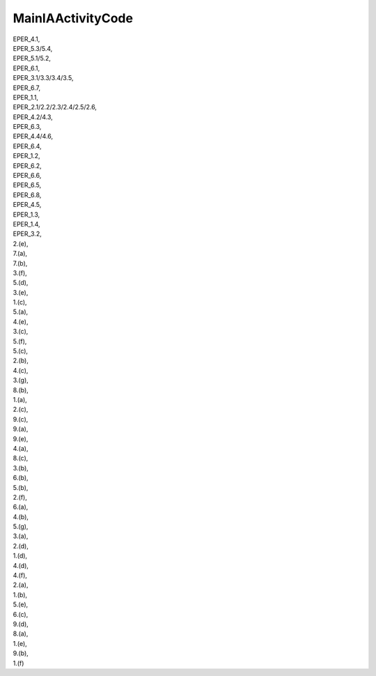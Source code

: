 .. _mainiaactivitycode:

MainIAActivityCode
------------------

| EPER_4.1,
| EPER_5.3/5.4,
| EPER_5.1/5.2,
| EPER_6.1,
| EPER_3.1/3.3/3.4/3.5,
| EPER_6.7,
| EPER_1.1,
| EPER_2.1/2.2/2.3/2.4/2.5/2.6,
| EPER_4.2/4.3,
| EPER_6.3,
| EPER_4.4/4.6,
| EPER_6.4,
| EPER_1.2,
| EPER_6.2,
| EPER_6.6,
| EPER_6.5,
| EPER_6.8,
| EPER_4.5,
| EPER_1.3,
| EPER_1.4,
| EPER_3.2,
| 2.(e),
| 7.(a),
| 7.(b),
| 3.(f),
| 5.(d),
| 3.(e),
| 1.(c),
| 5.(a),
| 4.(e),
| 3.(c),
| 5.(f),
| 5.(c),
| 2.(b),
| 4.(c),
| 3.(g),
| 8.(b),
| 1.(a),
| 2.(c),
| 9.(c),
| 9.(a),
| 9.(e),
| 4.(a),
| 8.(c),
| 3.(b),
| 6.(b),
| 5.(b),
| 2.(f),
| 6.(a),
| 4.(b),
| 5.(g),
| 3.(a),
| 2.(d),
| 1.(d),
| 4.(d),
| 4.(f),
| 2.(a),
| 1.(b),
| 5.(e),
| 6.(c),
| 9.(d),
| 8.(a),
| 1.(e),
| 9.(b),
| 1.(f)